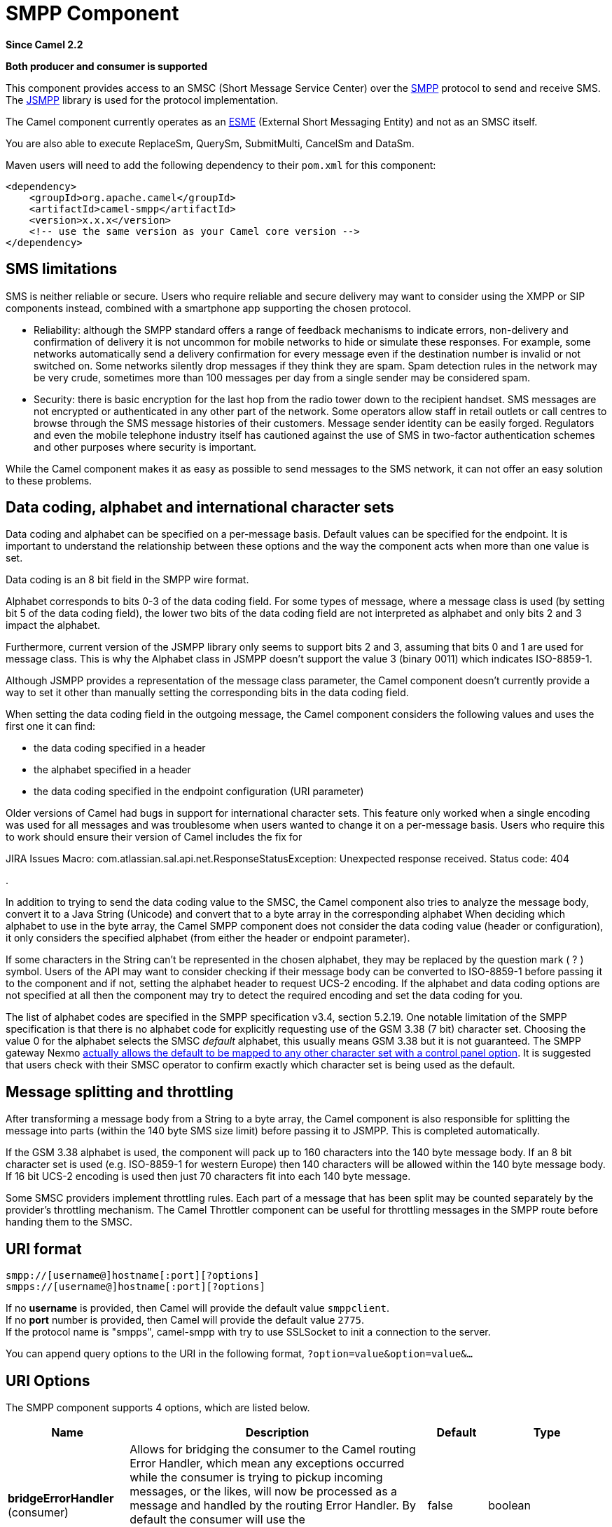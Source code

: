 [[smpp-component]]
= SMPP Component
:page-source: components/camel-smpp/src/main/docs/smpp-component.adoc

*Since Camel 2.2*

// HEADER START
*Both producer and consumer is supported*
// HEADER END

This component provides access to an SMSC (Short Message Service Center)
over the http://smsforum.net/SMPP_v3_4_Issue1_2.zip[SMPP] protocol to
send and receive SMS. The http://jsmpp.org[JSMPP] library is used for
the protocol implementation.

The Camel component currently operates as an
http://en.wikipedia.org/wiki/ESME[ESME] (External Short Messaging
Entity) and not as an SMSC itself.

You are also able to execute ReplaceSm,
QuerySm, SubmitMulti, CancelSm and DataSm.

Maven users will need to add the following dependency to their `pom.xml`
for this component:

[source,xml]
------------------------------------------------------------
<dependency>
    <groupId>org.apache.camel</groupId>
    <artifactId>camel-smpp</artifactId>
    <version>x.x.x</version>
    <!-- use the same version as your Camel core version -->
</dependency>
------------------------------------------------------------

== SMS limitations

SMS is neither reliable or secure.  Users who require reliable and
secure delivery may want to consider using the XMPP or SIP components
instead, combined with a smartphone app supporting the chosen protocol.

* Reliability: although the SMPP standard offers a range of feedback
mechanisms to indicate errors, non-delivery and confirmation of delivery
it is not uncommon for mobile networks to hide or simulate these
responses.  For example, some networks automatically send a delivery
confirmation for every message even if the destination number is invalid
or not switched on.  Some networks silently drop messages if they think
they are spam.  Spam detection rules in the network may be very crude,
sometimes more than 100 messages per day from a single sender may be
considered spam.
* Security: there is basic encryption for the last hop from the radio
tower down to the recipient handset.  SMS messages are not encrypted or
authenticated in any other part of the network.  Some operators allow
staff in retail outlets or call centres to browse through the SMS
message histories of their customers.  Message sender identity can be
easily forged.  Regulators and even the mobile telephone industry itself
has cautioned against the use of SMS in two-factor authentication
schemes and other purposes where security is important.

While the Camel component makes it as easy as possible to send messages
to the SMS network, it can not offer an easy solution to these problems.

== Data coding, alphabet and international character sets

Data coding and alphabet can be specified on a per-message basis. 
Default values can be specified for the endpoint.  It is important to
understand the relationship between these options and the way the
component acts when more than one value is set.

Data coding is an 8 bit field in the SMPP wire format.

Alphabet corresponds to bits 0-3 of the data coding field.  For some
types of message, where a message class is used (by setting bit 5 of the
data coding field), the lower two bits of the data coding field are not
interpreted as alphabet and only bits 2 and 3 impact the alphabet.

Furthermore, current version of the JSMPP library only seems to support
bits 2 and 3, assuming that bits 0 and 1 are used for message class. 
This is why the Alphabet class in JSMPP doesn't support the value 3
(binary 0011) which indicates ISO-8859-1.

Although JSMPP provides a representation of the message class parameter,
the Camel component doesn't currently provide a way to set it other than
manually setting the corresponding bits in the data coding field.

When setting the data coding field in the outgoing message, the Camel
component considers the following values and uses the first one it can
find:

* the data coding specified in a header
* the alphabet specified in a header
* the data coding specified in the endpoint configuration (URI
parameter)

Older versions of Camel had bugs in support for international character
sets.  This feature only worked when a single encoding was used for all
messages and was troublesome when users wanted to change it on a
per-message basis.  Users who require this to work should ensure their
version of Camel includes the fix for 

JIRA Issues Macro: com.atlassian.sal.api.net.ResponseStatusException:
Unexpected response received. Status code: 404

.

In addition to trying to send the data coding value to the SMSC, the
Camel component also tries to analyze the message body, convert it to a
Java String (Unicode) and convert that to a byte array in the
corresponding alphabet  When deciding which alphabet to use in the byte
array, the Camel SMPP component does not consider the data coding value
(header or configuration), it only considers the specified alphabet
(from either the header or endpoint parameter).

If some characters in the String can't be represented in the chosen
alphabet, they may be replaced by the question mark ( ? ) symbol.  Users
of the API may want to consider checking if their message body can be
converted to ISO-8859-1 before passing it to the component and if not,
setting the alphabet header to request UCS-2 encoding.  If the alphabet
and data coding options are not specified at all then the component may
try to detect the required encoding and set the data coding for you.

The list of alphabet codes are specified in the SMPP specification v3.4,
section 5.2.19.  One notable limitation of the SMPP specification is
that there is no alphabet code for explicitly requesting use of the GSM
3.38 (7 bit) character set.  Choosing the value 0 for the alphabet
selects the SMSC _default_ alphabet, this usually means GSM 3.38 but it
is not guaranteed.  The SMPP gateway Nexmo
https://help.nexmo.com/hc/en-us/articles/204015813-How-to-change-the-character-encoding-in-SMPP-[actually
allows the default to be mapped to any other character set with a
control panel option]. It is suggested that users check with their SMSC
operator to confirm exactly which character set is being used as the
default.

== Message splitting and throttling

After transforming a message body from a String to a byte array, the
Camel component is also responsible for splitting the message into parts
(within the 140 byte SMS size limit) before passing it to JSMPP.  This
is completed automatically.

If the GSM 3.38 alphabet is used, the component will pack up to 160
characters into the 140 byte message body.  If an 8 bit character set is
used (e.g. ISO-8859-1 for western Europe) then 140 characters will be
allowed within the 140 byte message body.  If 16 bit UCS-2 encoding is
used then just 70 characters fit into each 140 byte message.

Some SMSC providers implement throttling rules.  Each part of a message
that has been split may be counted separately by the provider's
throttling mechanism.  The Camel Throttler component can be useful for
throttling messages in the SMPP route before handing them to the SMSC.

== URI format

[source,java]
--------------------------------------------
smpp://[username@]hostname[:port][?options]
smpps://[username@]hostname[:port][?options]
--------------------------------------------

If no *username* is provided, then Camel will provide the default value
`smppclient`. +
 If no *port* number is provided, then Camel will provide the default
value `2775`. +
If the protocol name is "smpps", camel-smpp with try to
use SSLSocket to init a connection to the server.

You can append query options to the URI in the following format,
`?option=value&option=value&...`

== URI Options




// component options: START
The SMPP component supports 4 options, which are listed below.



[width="100%",cols="2,5,^1,2",options="header"]
|===
| Name | Description | Default | Type
| *bridgeErrorHandler* (consumer) | Allows for bridging the consumer to the Camel routing Error Handler, which mean any exceptions occurred while the consumer is trying to pickup incoming messages, or the likes, will now be processed as a message and handled by the routing Error Handler. By default the consumer will use the org.apache.camel.spi.ExceptionHandler to deal with exceptions, that will be logged at WARN or ERROR level and ignored. | false | boolean
| *lazyStartProducer* (producer) | Whether the producer should be started lazy (on the first message). By starting lazy you can use this to allow CamelContext and routes to startup in situations where a producer may otherwise fail during starting and cause the route to fail being started. By deferring this startup to be lazy then the startup failure can be handled during routing messages via Camel's routing error handlers. Beware that when the first message is processed then creating and starting the producer may take a little time and prolong the total processing time of the processing. | false | boolean
| *basicPropertyBinding* (advanced) | Whether the component should use basic property binding (Camel 2.x) or the newer property binding with additional capabilities | false | boolean
| *configuration* (advanced) | To use the shared SmppConfiguration as configuration. |  | SmppConfiguration
|===
// component options: END






// endpoint options: START
The SMPP endpoint is configured using URI syntax:

----
smpp:host:port
----

with the following path and query parameters:

=== Path Parameters (2 parameters):


[width="100%",cols="2,5,^1,2",options="header"]
|===
| Name | Description | Default | Type
| *host* | Hostname for the SMSC server to use. | localhost | String
| *port* | Port number for the SMSC server to use. | 2775 | Integer
|===


=== Query Parameters (40 parameters):


[width="100%",cols="2,5,^1,2",options="header"]
|===
| Name | Description | Default | Type
| *initialReconnectDelay* (common) | Defines the initial delay in milliseconds after the consumer/producer tries to reconnect to the SMSC, after the connection was lost. | 5000 | long
| *maxReconnect* (common) | Defines the maximum number of attempts to reconnect to the SMSC, if SMSC returns a negative bind response | 2147483647 | int
| *reconnectDelay* (common) | Defines the interval in milliseconds between the reconnect attempts, if the connection to the SMSC was lost and the previous was not succeed. | 5000 | long
| *splittingPolicy* (common) | You can specify a policy for handling long messages: ALLOW - the default, long messages are split to 140 bytes per message TRUNCATE - long messages are split and only the first fragment will be sent to the SMSC. Some carriers drop subsequent fragments so this reduces load on the SMPP connection sending parts of a message that will never be delivered. REJECT - if a message would need to be split, it is rejected with an SMPP NegativeResponseException and the reason code signifying the message is too long. The value can be one of: ALLOW, REJECT, TRUNCATE | ALLOW | SmppSplittingPolicy
| *systemType* (common) | This parameter is used to categorize the type of ESME (External Short Message Entity) that is binding to the SMSC (max. 13 characters). |  | String
| *addressRange* (consumer) | You can specify the address range for the SmppConsumer as defined in section 5.2.7 of the SMPP 3.4 specification. The SmppConsumer will receive messages only from SMSC's which target an address (MSISDN or IP address) within this range. |  | String
| *bridgeErrorHandler* (consumer) | Allows for bridging the consumer to the Camel routing Error Handler, which mean any exceptions occurred while the consumer is trying to pickup incoming messages, or the likes, will now be processed as a message and handled by the routing Error Handler. By default the consumer will use the org.apache.camel.spi.ExceptionHandler to deal with exceptions, that will be logged at WARN or ERROR level and ignored. | false | boolean
| *exceptionHandler* (consumer) | To let the consumer use a custom ExceptionHandler. Notice if the option bridgeErrorHandler is enabled then this option is not in use. By default the consumer will deal with exceptions, that will be logged at WARN or ERROR level and ignored. |  | ExceptionHandler
| *exchangePattern* (consumer) | Sets the exchange pattern when the consumer creates an exchange. The value can be one of: InOnly, InOut, InOptionalOut |  | ExchangePattern
| *destAddr* (producer) | Defines the destination SME address. For mobile terminated messages, this is the directory number of the recipient MS. Only for SubmitSm, SubmitMulti, CancelSm and DataSm. | 1717 | String
| *destAddrNpi* (producer) | Defines the type of number (TON) to be used in the SME destination address parameters. Only for SubmitSm, SubmitMulti, CancelSm and DataSm. The following NPI values are defined: 0: Unknown 1: ISDN (E163/E164) 2: Data (X.121) 3: Telex (F.69) 6: Land Mobile (E.212) 8: National 9: Private 10: ERMES 13: Internet (IP) 18: WAP Client Id (to be defined by WAP Forum). The value can be one of: 0, 1, 2, 3, 6, 8, 9, 10, 13, 18 |  | byte
| *destAddrTon* (producer) | Defines the type of number (TON) to be used in the SME destination address parameters. Only for SubmitSm, SubmitMulti, CancelSm and DataSm. The following TON values are defined: 0: Unknown 1: International 2: National 3: Network Specific 4: Subscriber Number 5: Alphanumeric 6: Abbreviated. The value can be one of: 0, 1, 2, 3, 4, 5, 6 |  | byte
| *lazySessionCreation* (producer) | Sessions can be lazily created to avoid exceptions, if the SMSC is not available when the Camel producer is started. Camel will check the in message headers 'CamelSmppSystemId' and 'CamelSmppPassword' of the first exchange. If they are present, Camel will use these data to connect to the SMSC. | false | boolean
| *lazyStartProducer* (producer) | Whether the producer should be started lazy (on the first message). By starting lazy you can use this to allow CamelContext and routes to startup in situations where a producer may otherwise fail during starting and cause the route to fail being started. By deferring this startup to be lazy then the startup failure can be handled during routing messages via Camel's routing error handlers. Beware that when the first message is processed then creating and starting the producer may take a little time and prolong the total processing time of the processing. | false | boolean
| *numberingPlanIndicator* (producer) | Defines the numeric plan indicator (NPI) to be used in the SME. The following NPI values are defined: 0: Unknown 1: ISDN (E163/E164) 2: Data (X.121) 3: Telex (F.69) 6: Land Mobile (E.212) 8: National 9: Private 10: ERMES 13: Internet (IP) 18: WAP Client Id (to be defined by WAP Forum). The value can be one of: 0, 1, 2, 3, 6, 8, 9, 10, 13, 18 |  | byte
| *priorityFlag* (producer) | Allows the originating SME to assign a priority level to the short message. Only for SubmitSm and SubmitMulti. Four Priority Levels are supported: 0: Level 0 (lowest) priority 1: Level 1 priority 2: Level 2 priority 3: Level 3 (highest) priority. The value can be one of: 0, 1, 2, 3 |  | byte
| *protocolId* (producer) | The protocol id |  | byte
| *registeredDelivery* (producer) | Is used to request an SMSC delivery receipt and/or SME originated acknowledgements. The following values are defined: 0: No SMSC delivery receipt requested. 1: SMSC delivery receipt requested where final delivery outcome is success or failure. 2: SMSC delivery receipt requested where the final delivery outcome is delivery failure. The value can be one of: 0, 1, 2 |  | byte
| *replaceIfPresentFlag* (producer) | Used to request the SMSC to replace a previously submitted message, that is still pending delivery. The SMSC will replace an existing message provided that the source address, destination address and service type match the same fields in the new message. The following replace if present flag values are defined: 0: Don't replace 1: Replace. The value can be one of: 0, 1 |  | byte
| *serviceType* (producer) | The service type parameter can be used to indicate the SMS Application service associated with the message. The following generic service_types are defined: CMT: Cellular Messaging CPT: Cellular Paging VMN: Voice Mail Notification VMA: Voice Mail Alerting WAP: Wireless Application Protocol USSD: Unstructured Supplementary Services Data. The value can be one of: CMT, CPT, VMN, VMA, WAP, USSD |  | String
| *sourceAddr* (producer) | Defines the address of SME (Short Message Entity) which originated this message. | 1616 | String
| *sourceAddrNpi* (producer) | Defines the numeric plan indicator (NPI) to be used in the SME originator address parameters. The following NPI values are defined: 0: Unknown 1: ISDN (E163/E164) 2: Data (X.121) 3: Telex (F.69) 6: Land Mobile (E.212) 8: National 9: Private 10: ERMES 13: Internet (IP) 18: WAP Client Id (to be defined by WAP Forum). The value can be one of: 0, 1, 2, 3, 6, 8, 9, 10, 13, 18 |  | byte
| *sourceAddrTon* (producer) | Defines the type of number (TON) to be used in the SME originator address parameters. The following TON values are defined: 0: Unknown 1: International 2: National 3: Network Specific 4: Subscriber Number 5: Alphanumeric 6: Abbreviated. The value can be one of: 0, 1, 2, 3, 4, 5, 6 |  | byte
| *typeOfNumber* (producer) | Defines the type of number (TON) to be used in the SME. The following TON values are defined: 0: Unknown 1: International 2: National 3: Network Specific 4: Subscriber Number 5: Alphanumeric 6: Abbreviated. The value can be one of: 0, 1, 2, 3, 4, 5, 6 |  | byte
| *basicPropertyBinding* (advanced) | Whether the endpoint should use basic property binding (Camel 2.x) or the newer property binding with additional capabilities | false | boolean
| *enquireLinkTimer* (advanced) | Defines the interval in milliseconds between the confidence checks. The confidence check is used to test the communication path between an ESME and an SMSC. | 5000 | Integer
| *sessionStateListener* (advanced) | You can refer to a org.jsmpp.session.SessionStateListener in the Registry to receive callbacks when the session state changed. |  | SessionStateListener
| *synchronous* (advanced) | Sets whether synchronous processing should be strictly used, or Camel is allowed to use asynchronous processing (if supported). | false | boolean
| *transactionTimer* (advanced) | Defines the maximum period of inactivity allowed after a transaction, after which an SMPP entity may assume that the session is no longer active. This timer may be active on either communicating SMPP entity (i.e. SMSC or ESME). | 10000 | Integer
| *alphabet* (codec) | Defines encoding of data according the SMPP 3.4 specification, section 5.2.19. 0: SMSC Default Alphabet 4: 8 bit Alphabet 8: UCS2 Alphabet. The value can be one of: 0, 4, 8 |  | byte
| *dataCoding* (codec) | Defines the data coding according the SMPP 3.4 specification, section 5.2.19. Example data encodings are: 0: SMSC Default Alphabet 3: Latin 1 (ISO-8859-1) 4: Octet unspecified (8-bit binary) 8: UCS2 (ISO/IEC-10646) 13: Extended Kanji JIS(X 0212-1990) |  | byte
| *encoding* (codec) | Defines the encoding scheme of the short message user data. Only for SubmitSm, ReplaceSm and SubmitMulti. | ISO-8859-1 | String
| *httpProxyHost* (proxy) | If you need to tunnel SMPP through a HTTP proxy, set this attribute to the hostname or ip address of your HTTP proxy. |  | String
| *httpProxyPassword* (proxy) | If your HTTP proxy requires basic authentication, set this attribute to the password required for your HTTP proxy. |  | String
| *httpProxyPort* (proxy) | If you need to tunnel SMPP through a HTTP proxy, set this attribute to the port of your HTTP proxy. | 3128 | Integer
| *httpProxyUsername* (proxy) | If your HTTP proxy requires basic authentication, set this attribute to the username required for your HTTP proxy. |  | String
| *proxyHeaders* (proxy) | These headers will be passed to the proxy server while establishing the connection. |  | Map
| *password* (security) | The password for connecting to SMSC server. |  | String
| *systemId* (security) | The system id (username) for connecting to SMSC server. | smppclient | String
| *usingSSL* (security) | Whether using SSL with the smpps protocol | false | boolean
|===
// endpoint options: END
// spring-boot-auto-configure options: START
== Spring Boot Auto-Configuration

When using Spring Boot make sure to use the following Maven dependency to have support for auto configuration:

[source,xml]
----
<dependency>
  <groupId>org.apache.camel.springboot</groupId>
  <artifactId>camel-smpp-starter</artifactId>
  <version>x.x.x</version>
  <!-- use the same version as your Camel core version -->
</dependency>
----


The component supports 40 options, which are listed below.



[width="100%",cols="2,5,^1,2",options="header"]
|===
| Name | Description | Default | Type
| *camel.component.smpp.basic-property-binding* | Whether the component should use basic property binding (Camel 2.x) or the newer property binding with additional capabilities | false | Boolean
| *camel.component.smpp.bridge-error-handler* | Allows for bridging the consumer to the Camel routing Error Handler, which mean any exceptions occurred while the consumer is trying to pickup incoming messages, or the likes, will now be processed as a message and handled by the routing Error Handler. By default the consumer will use the org.apache.camel.spi.ExceptionHandler to deal with exceptions, that will be logged at WARN or ERROR level and ignored. | false | Boolean
| *camel.component.smpp.configuration.address-range* | You can specify the address range for the SmppConsumer as defined in section 5.2.7 of the SMPP 3.4 specification. The SmppConsumer will receive messages only from SMSC's which target an address (MSISDN or IP address) within this range. |  | String
| *camel.component.smpp.configuration.alphabet* | Defines encoding of data according the SMPP 3.4 specification, section 5.2.19. <ul> <li>0: SMSC Default Alphabet <li>4: 8 bit Alphabet</li> <li>8: UCS2 Alphabet</li></li> </ul> |  | Byte
| *camel.component.smpp.configuration.data-coding* | Defines the data coding according the SMPP 3.4 specification, section 5.2.19. Example data encodings are: <ul> <li>0: SMSC Default Alphabet</li> <li>3: Latin 1 (ISO-8859-1)</li> <li>4: Octet unspecified (8-bit binary)</li> <li>8: UCS2 (ISO/IEC-10646)</li> <li>13: Extended Kanji JIS(X 0212-1990)</li> </ul> |  | Byte
| *camel.component.smpp.configuration.dest-addr* | Defines the destination SME address. For mobile terminated messages, this is the directory number of the recipient MS. Only for SubmitSm, SubmitMulti, CancelSm and DataSm. | 1717 | String
| *camel.component.smpp.configuration.dest-addr-npi* | Defines the type of number (TON) to be used in the SME destination address parameters. Only for SubmitSm, SubmitMulti, CancelSm and DataSm. The following NPI values are defined: <ul> <li>0: Unknown</li> <li>1: ISDN (E163/E164)</li> <li>2: Data (X.121)</li> <li>3: Telex (F.69)</li> <li>6: Land Mobile (E.212)</li> <li>8: National</li> <li>9: Private</li> <li>10: ERMES</li> <li>13: Internet (IP)</li> <li>18: WAP Client Id (to be defined by WAP Forum)</li> </ul> |  | Byte
| *camel.component.smpp.configuration.dest-addr-ton* | Defines the type of number (TON) to be used in the SME destination address parameters. Only for SubmitSm, SubmitMulti, CancelSm and DataSm. The following TON values are defined: <ul> <li>0: Unknown</li> <li>1: International</li> <li>2: National</li> <li>3: Network Specific</li> <li>4: Subscriber Number</li> <li>5: Alphanumeric</li> <li>6: Abbreviated</li> </ul> |  | Byte
| *camel.component.smpp.configuration.encoding* | Defines the encoding scheme of the short message user data. Only for SubmitSm, ReplaceSm and SubmitMulti. | ISO-8859-1 | String
| *camel.component.smpp.configuration.enquire-link-timer* | Defines the interval in milliseconds between the confidence checks. The confidence check is used to test the communication path between an ESME and an SMSC. | 5000 | Integer
| *camel.component.smpp.configuration.host* | Hostname for the SMSC server to use. | localhost | String
| *camel.component.smpp.configuration.http-proxy-host* | If you need to tunnel SMPP through a HTTP proxy, set this attribute to the hostname or ip address of your HTTP proxy. |  | String
| *camel.component.smpp.configuration.http-proxy-password* | If your HTTP proxy requires basic authentication, set this attribute to the password required for your HTTP proxy. |  | String
| *camel.component.smpp.configuration.http-proxy-port* | If you need to tunnel SMPP through a HTTP proxy, set this attribute to the port of your HTTP proxy. | 3128 | Integer
| *camel.component.smpp.configuration.http-proxy-username* | If your HTTP proxy requires basic authentication, set this attribute to the username required for your HTTP proxy. |  | String
| *camel.component.smpp.configuration.initial-reconnect-delay* | Defines the initial delay in milliseconds after the consumer/producer tries to reconnect to the SMSC, after the connection was lost. | 5000 | Long
| *camel.component.smpp.configuration.lazy-session-creation* | Sessions can be lazily created to avoid exceptions, if the SMSC is not available when the Camel producer is started. Camel will check the in message headers 'CamelSmppSystemId' and 'CamelSmppPassword' of the first exchange. If they are present, Camel will use these data to connect to the SMSC. | false | Boolean
| *camel.component.smpp.configuration.max-reconnect* | Defines the maximum number of attempts to reconnect to the SMSC, if SMSC returns a negative bind response | 2147483647 | Integer
| *camel.component.smpp.configuration.numbering-plan-indicator* | Defines the numeric plan indicator (NPI) to be used in the SME. The following NPI values are defined: <ul> <li>0: Unknown</li> <li>1: ISDN (E163/E164)</li> <li>2: Data (X.121)</li> <li>3: Telex (F.69)</li> <li>6: Land Mobile (E.212)</li> <li>8: National</li> <li>9: Private</li> <li>10: ERMES</li> <li>13: Internet (IP)</li> <li>18: WAP Client Id (to be defined by WAP Forum)</li> </ul> |  | Byte
| *camel.component.smpp.configuration.password* | Defines the encoding scheme of the short message user data. Only for SubmitSm, ReplaceSm and SubmitMulti. |  | String
| *camel.component.smpp.configuration.port* | Port number for the SMSC server to use. | 2775 | Integer
| *camel.component.smpp.configuration.priority-flag* | Allows the originating SME to assign a priority level to the short message. Only for SubmitSm and SubmitMulti. Four Priority Levels are supported: <ul> <li>0: Level 0 (lowest) priority</li> <li>1: Level 1 priority</li> <li>2: Level 2 priority</li> <li>3: Level 3 (highest) priority</li> </ul> |  | Byte
| *camel.component.smpp.configuration.protocol-id* | The protocol id |  | Byte
| *camel.component.smpp.configuration.proxy-headers* | These headers will be passed to the proxy server while establishing the connection. |  | Map
| *camel.component.smpp.configuration.reconnect-delay* | Defines the interval in milliseconds between the reconnect attempts, if the connection to the SMSC was lost and the previous was not succeed. | 5000 | Long
| *camel.component.smpp.configuration.registered-delivery* | Is used to request an SMSC delivery receipt and/or SME originated acknowledgements. The following values are defined: <ul> <li>0: No SMSC delivery receipt requested.</li> <li>1: SMSC delivery receipt requested where final delivery outcome is success or failure.</li> <li>2: SMSC delivery receipt requested where the final delivery outcome is delivery failure.</li> </ul> |  | Byte
| *camel.component.smpp.configuration.replace-if-present-flag* | Used to request the SMSC to replace a previously submitted message, that is still pending delivery. The SMSC will replace an existing message provided that the source address, destination address and service type match the same fields in the new message. The following replace if present flag values are defined: <ul> <li>0: Don't replace</li> <li>1: Replace</li> </ul> |  | Byte
| *camel.component.smpp.configuration.service-type* | The service type parameter can be used to indicate the SMS Application service associated with the message. The following generic service_types are defined: <ul> <li>CMT: Cellular Messaging</li> <li>CPT: Cellular Paging</li> <li>VMN: Voice Mail Notification</li> <li>VMA: Voice Mail Alerting</li> <li>WAP: Wireless Application Protocol</li> <li>USSD: Unstructured Supplementary Services Data</li> </ul> |  | String
| *camel.component.smpp.configuration.session-state-listener* | You can refer to a org.jsmpp.session.SessionStateListener in the Registry to receive callbacks when the session state changed. |  | SessionStateListener
| *camel.component.smpp.configuration.source-addr* | Defines the address of SME (Short Message Entity) which originated this message. | 1616 | String
| *camel.component.smpp.configuration.source-addr-npi* | Defines the numeric plan indicator (NPI) to be used in the SME originator address parameters. The following NPI values are defined: <ul> <li>0: Unknown</li> <li>1: ISDN (E163/E164)</li> <li>2: Data (X.121)</li> <li>3: Telex (F.69)</li> <li>6: Land Mobile (E.212)</li> <li>8: National</li> <li>9: Private</li> <li>10: ERMES</li> <li>13: Internet (IP)</li> <li>18: WAP Client Id (to be defined by WAP Forum)</li> </ul> |  | Byte
| *camel.component.smpp.configuration.source-addr-ton* | Defines the type of number (TON) to be used in the SME originator address parameters. The following TON values are defined: <ul> <li>0: Unknown</li> <li>1: International</li> <li>2: National</li> <li>3: Network Specific</li> <li>4: Subscriber Number</li> <li>5: Alphanumeric</li> <li>6: Abbreviated</li> </ul> |  | Byte
| *camel.component.smpp.configuration.splitting-policy* | You can specify a policy for handling long messages: <ul> <li>ALLOW - the default, long messages are split to 140 bytes per message</li> <li>TRUNCATE - long messages are split and only the first fragment will be sent to the SMSC. Some carriers drop subsequent fragments so this reduces load on the SMPP connection sending parts of a message that will never be delivered.</li> <li>REJECT - if a message would need to be split, it is rejected with an SMPP NegativeResponseException and the reason code signifying the message is too long.</li> </ul> |  | SmppSplittingPolicy
| *camel.component.smpp.configuration.system-id* | The system id (username) for connecting to SMSC server. | smppclient | String
| *camel.component.smpp.configuration.system-type* | This parameter is used to categorize the type of ESME (External Short Message Entity) that is binding to the SMSC (max. 13 characters). |  | String
| *camel.component.smpp.configuration.transaction-timer* | Defines the maximum period of inactivity allowed after a transaction, after which an SMPP entity may assume that the session is no longer active. This timer may be active on either communicating SMPP entity (i.e. SMSC or ESME). | 10000 | Integer
| *camel.component.smpp.configuration.type-of-number* | Defines the type of number (TON) to be used in the SME. The following TON values are defined: <ul> <li>0: Unknown</li> <li>1: International</li> <li>2: National</li> <li>3: Network Specific</li> <li>4: Subscriber Number</li> <li>5: Alphanumeric</li> <li>6: Abbreviated</li> </ul> |  | Byte
| *camel.component.smpp.configuration.using-s-s-l* | Whether using SSL with the smpps protocol | false | Boolean
| *camel.component.smpp.enabled* | Whether to enable auto configuration of the smpp component. This is enabled by default. |  | Boolean
| *camel.component.smpp.lazy-start-producer* | Whether the producer should be started lazy (on the first message). By starting lazy you can use this to allow CamelContext and routes to startup in situations where a producer may otherwise fail during starting and cause the route to fail being started. By deferring this startup to be lazy then the startup failure can be handled during routing messages via Camel's routing error handlers. Beware that when the first message is processed then creating and starting the producer may take a little time and prolong the total processing time of the processing. | false | Boolean
|===
// spring-boot-auto-configure options: END




You can have as many of these options as you like.

[source,java]
------------------------------------------------------------------------------------------------------------------
smpp://smppclient@localhost:2775?password=password&enquireLinkTimer=3000&transactionTimer=5000&systemType=consumer
------------------------------------------------------------------------------------------------------------------

== Producer Message Headers

The following message headers can be used to affect the behavior of the
SMPP producer

[width="100%",cols="10%,10%,80%",options="header",]
|=======================================================================
|Header |Type |Description

|`CamelSmppDestAddr` |`List`/`String` |*only for SubmitSm, SubmitMulti, CancelSm and DataSm* Defines the
destination SME address(es). For mobile terminated messages, this is the
directory number of the recipient MS. Is must be a `List<String>` for
SubmitMulti and a `String` otherwise.

|`CamelSmppDestAddrTon` |`Byte` |*only for SubmitSm, SubmitMulti, CancelSm and DataSm* Defines the type
of number (TON) to be used in the SME destination address parameters.
Use the `sourceAddrTon` URI option values defined above.

|`CamelSmppDestAddrNpi` |`Byte` |*only for SubmitSm, SubmitMulti, CancelSm and DataSm* Defines the
numeric plan indicator (NPI) to be used in the SME destination address
parameters. Use the URI option `sourceAddrNpi` values defined above.

|`CamelSmppSourceAddr` |`String` |Defines the address of SME (Short Message Entity) which originated this
message.

|`CamelSmppSourceAddrTon` |`Byte` |Defines the type of number (TON) to be used in the SME originator
address parameters. Use the `sourceAddrTon` URI option values defined
above.

|`CamelSmppSourceAddrNpi` |`Byte` |Defines the numeric plan indicator (NPI) to be used in the SME
originator address parameters. Use the URI option `sourceAddrNpi` values
defined above.

|`CamelSmppServiceType` |`String` |The service type parameter can be used to indicate the SMS Application
service associated with the message. Use the URI option `serviceType`
settings above.

|`CamelSmppRegisteredDelivery` |`Byte` |*only for SubmitSm, ReplaceSm, SubmitMulti and DataSm* Is used to
request an SMSC delivery receipt and/or SME originated acknowledgements.
Use the URI option `registeredDelivery` settings above.

|`CamelSmppPriorityFlag` |`Byte` |*only for SubmitSm and SubmitMulti* Allows the originating SME to assign
a priority level to the short message. Use the URI option `priorityFlag`
settings above.

|`CamelSmppScheduleDeliveryTime` |`Date` |*only for SubmitSm, SubmitMulti and ReplaceSm* This parameter specifies
the scheduled time at which the message delivery should be first
attempted. It defines either the absolute date and time or relative time
from the current SMSC time at which delivery of this message will be
attempted by the SMSC. It can be specified in either absolute time
format or relative time format. The encoding of a time format is
specified in chapter 7.1.1. in the smpp specification v3.4.

|`CamelSmppValidityPeriod` |`String`/`Date` |*only for SubmitSm, SubmitMulti and ReplaceSm* The validity period
parameter indicates the SMSC expiration time, after which the message
should be discarded if not delivered to the destination. If it's
provided as `Date`, it's interpreted as absolute time or relative time
format if you provide it as `String` as specified in chapter 7.1.1 in
the smpp specification v3.4.

|`CamelSmppReplaceIfPresentFlag` |`Byte` |*only for SubmitSm and SubmitMulti* The replace if present flag
parameter is used to request the SMSC to replace a previously submitted
message, that is still pending delivery. The SMSC will replace an
existing message provided that the source address, destination address
and service type match the same fields in the new message. The following
values are defined: `0`, Don't replace and `1`, Replace

|`CamelSmppAlphabet` / `CamelSmppDataCoding` |`Byte` |*For SubmitSm, SubmitMulti and ReplaceSm*  The data
coding according to the SMPP 3.4 specification, section 5.2.19. Use the
URI option `alphabet` settings above.

|`CamelSmppOptionalParameter` |`Map<Short, Object>` |*only for SubmitSm, SubmitMulti and
DataSm* The optional parameter which are send to the SMSC. The value is
converted in the following way: `String` -> `org.jsmpp.bean.OptionalParameter.COctetString`, 
`byte[]` -> `org.jsmpp.bean.OptionalParameter.OctetString`, 
`Byte` -> `org.jsmpp.bean.OptionalParameter.Byte`,
`Integer` -> `org.jsmpp.bean.OptionalParameter.Int`,
`Short` -> `org.jsmpp.bean.OptionalParameter.Short`, 
`null` -> `org.jsmpp.bean.OptionalParameter.Null`

|CamelSmppEncoding |String |*only for SubmitSm,
SubmitMulti and DataSm*.  Specifies the encoding (character set name) of
the bytes in the message body.  If the message body is a string then
this is not relevant because Java Strings are always Unicode.  If the
body is a byte array then this header can be used to indicate that it is
ISO-8859-1 or some other value.  Default value is specified by the
endpoint configuration parameter _encoding_

|CamelSmppSplittingPolicy |String |*only for SubmitSm,
SubmitMulti and DataSm*.  Specifies the policy for message splitting for
this exchange.  Possible values are described in the endpoint
configuration parameter _splittingPolicy_
|=======================================================================

The following message headers are used by the SMPP producer to set the
response from the SMSC in the message header

[width="100%",cols="10%,10%,80%",options="header",]
|=======================================================================
|Header |Type |Description

|`CamelSmppId` |`List<String>`/`String` |The id to identify the submitted short message(s) for later use.
In case of a ReplaceSm, QuerySm, CancelSm and DataSm this
header vaule is a `String`. In case of a SubmitSm or SubmitMultiSm this
header vaule is a `List<String>`.

|`CamelSmppSentMessageCount` |`Integer` |*only for SubmitSm and SubmitMultiSm* The total
number of messages which has been sent.

|`CamelSmppError` |`Map<String, List<Map<String, Object>>>` |*only for SubmitMultiSm* The errors which
occurred by sending the short message(s) the form `Map<String, List<Map<String, Object>>>` (messageID : (destAddr :
address, error : errorCode)).

|`CamelSmppOptionalParameter` |`Map<Short, Object>` |*only for DataSm* The optional
parameter which are returned from the SMSC by sending the message. The
key is the `Short` code for the optional parameter. The value is
converted in the following way: 
`org.jsmpp.bean.OptionalParameter.COctetString` -> `String`,
`org.jsmpp.bean.OptionalParameter.OctetString` -> `byte[]`,
`org.jsmpp.bean.OptionalParameter.Byte` -> `Byte`,
`org.jsmpp.bean.OptionalParameter.Int` -> `Integer`,
`org.jsmpp.bean.OptionalParameter.Short` -> `Short`, 
`org.jsmpp.bean.OptionalParameter.Null` -> `null`
|=======================================================================

== Consumer Message Headers

The following message headers are used by the SMPP consumer to set the
request data from the SMSC in the message header

[width="100%",cols="10%,10%,80%",options="header",]
|=======================================================================
|Header |Type |Description

|`CamelSmppSequenceNumber` |`Integer` |*only for AlertNotification, DeliverSm and DataSm* A sequence number
allows a response PDU to be correlated with a request PDU. The
associated SMPP response PDU must preserve this field.

|`CamelSmppCommandId` |`Integer` |*only for AlertNotification, DeliverSm and DataSm* The command id field
identifies the particular SMPP PDU. For the complete list of defined
values see chapter 5.1.2.1 in the smpp specification v3.4.

|`CamelSmppSourceAddr` |`String` |*only for AlertNotification, DeliverSm and DataSm* Defines the address
of SME (Short Message Entity) which originated this message.

|`CamelSmppSourceAddrNpi` |`Byte` |*only for AlertNotification and DataSm* Defines the numeric plan
indicator (NPI) to be used in the SME originator address parameters. Use
the URI option `sourceAddrNpi` values defined above.

|`CamelSmppSourceAddrTon` |`Byte` |*only for AlertNotification and DataSm* Defines the type of number (TON)
to be used in the SME originator address parameters. Use the
`sourceAddrTon` URI option values defined above.

|`CamelSmppEsmeAddr` |`String` |*only for AlertNotification* Defines the destination ESME address. For
mobile terminated messages, this is the directory number of the
recipient MS.

|`CamelSmppEsmeAddrNpi` |`Byte` |*only for AlertNotification* Defines the numeric plan indicator (NPI) to
be used in the ESME originator address parameters. Use the URI option
`sourceAddrNpi` values defined above.

|`CamelSmppEsmeAddrTon` |`Byte` |*only for AlertNotification* Defines the type of number (TON) to be used
in the ESME originator address parameters. Use the `sourceAddrTon` URI
option values defined above.

|`CamelSmppId` |`String` |*only for smsc DeliveryReceipt and DataSm* The message ID allocated to
the message by the SMSC when originally submitted.

|`CamelSmppDelivered` |`Integer` |*only for smsc DeliveryReceipt* Number of short messages delivered. This
is only relevant where the original message was submitted to a
distribution list.The value is padded with leading zeros if necessary.

|`CamelSmppDoneDate` |`Date` |*only for smsc DeliveryReceipt* The time and date at which the short
message reached it's final state. The format is as follows: YYMMDDhhmm.

|`CamelSmppStatus` |`DeliveryReceiptState` |*only for smsc DeliveryReceipt:* The final status of the message. The
following values are defined: `DELIVRD`: Message is delivered to destination,
`EXPIRED`: Message validity period has expired,
`DELETED`: Message has been deleted, 
`UNDELIV`: Message is undeliverable, 
`ACCEPTD`: Message is in accepted state (i.e. has been manually read on
behalf of the subscriber by customer service),
`UNKNOWN`: Message is in invalid state,
`REJECTD`: Message is in a rejected state

|`CamelSmppCommandStatus` |`Integer` |*only for DataSm* The Command status of the message.

|`CamelSmppError` |`String` |*only for smsc DeliveryReceipt* Where appropriate this may hold a
Network specific error code or an SMSC error code for the attempted
delivery of the message. These errors are Network or SMSC specific and
are not included here.

|`CamelSmppSubmitDate` |`Date` |*only for smsc DeliveryReceipt* The time and date at which the short
message was submitted. In the case of a message which has been replaced,
this is the date that the original message was replaced. The format is
as follows: YYMMDDhhmm.

|`CamelSmppSubmitted` |`Integer` |*only for smsc DeliveryReceipt* Number of short messages originally
submitted. This is only relevant when the original message was submitted
to a distribution list.The value is padded with leading zeros if
necessary.

|`CamelSmppDestAddr` |`String` |*only for DeliverSm and DataSm:* Defines the destination SME address.
For mobile terminated messages, this is the directory number of the
recipient MS.

|`CamelSmppScheduleDeliveryTime` |`String` |*only for DeliverSm:* This parameter specifies the scheduled time at
which the message delivery should be first attempted. It defines either
the absolute date and time or relative time from the current SMSC time
at which delivery of this message will be attempted by the SMSC. It can
be specified in either absolute time format or relative time format. The
encoding of a time format is specified in Section 7.1.1. in the smpp
specification v3.4.

|`CamelSmppValidityPeriod` |`String` |*only for DeliverSm* The validity period parameter indicates the SMSC
expiration time, after which the message should be discarded if not
delivered to the destination. It can be defined in absolute time format
or relative time format. The encoding of absolute and relative time
format is specified in Section 7.1.1 in the smpp specification v3.4.

|`CamelSmppServiceType` |`String` |*only for DeliverSm and DataSm* The service type parameter indicates the
SMS Application service associated with the message.

|`CamelSmppRegisteredDelivery` |`Byte` |*only for DataSm* Is used to request an delivery receipt and/or SME
originated acknowledgements. Same values as in Producer header list
above.

|`CamelSmppDestAddrNpi` |`Byte` |*only for DataSm* Defines the numeric plan indicator (NPI) in the
destination address parameters. Use the URI option `sourceAddrNpi`
values defined above.

|`CamelSmppDestAddrTon` |`Byte` |*only for DataSm* Defines the type of number (TON) in the destination
address parameters. Use the `sourceAddrTon` URI option values defined
above.

|`CamelSmppMessageType` |`String` |Identifies the type of an incoming message:
`AlertNotification`: an SMSC alert notification,
`DataSm`: an SMSC data short message,
`DeliveryReceipt`: an SMSC delivery receipt,
`DeliverSm`: an SMSC deliver short message

|`CamelSmppOptionalParameter` |`Map<Short, Object>` |*only for DeliverSm* The optional
parameters send back by the SMSC. The key is the `Short` code for the
optional parameter. The value is converted in the following way: 
`org.jsmpp.bean.OptionalParameter.COctetString` -> `String`,
`org.jsmpp.bean.OptionalParameter.OctetString` -> `byte[]`,
`org.jsmpp.bean.OptionalParameter.Byte` -> `Byte`,
`org.jsmpp.bean.OptionalParameter.Int` -> `Integer`,
`org.jsmpp.bean.OptionalParameter.Short` -> `Short`,
`org.jsmpp.bean.OptionalParameter.Null` -> `null`
|=======================================================================

[TIP]
====
*JSMPP library*

See the documentation of the http://jsmpp.org[JSMPP Library] for more
details about the underlying library.
====

== Exception handling

This component supports the general Camel exception handling
capabilities

When an error occurs sending a message with SubmitSm (the default
action), the org.apache.camel.component.smpp.SmppException is thrown
with a nested exception, org.jsmpp.extra.NegativeResponseException. 
Call NegativeResponseException.getCommandStatus() to obtain the exact
SMPP negative response code, the values are explained in the SMPP
specification 3.4, section 5.1.3. +
When the SMPP consumer receives a `DeliverSm` or
`DataSm` short message and the processing of these messages fails, you
can also throw a `ProcessRequestException` instead of handle the
failure. In this case, this exception is forwarded to the underlying
http://jsmpp.org[JSMPP library] which will return the included error
code to the SMSC. This feature is useful to e.g. instruct the SMSC to
resend the short message at a later time. This could be done with the
following lines of code:

[source,java]
--------------------------------------------------------------------------------------------------------------------------
from("smpp://smppclient@localhost:2775?password=password&enquireLinkTimer=3000&transactionTimer=5000&systemType=consumer")
  .doTry()
    .to("bean:dao?method=updateSmsState")
  .doCatch(Exception.class)
    .throwException(new ProcessRequestException("update of sms state failed", 100))
  .end();
--------------------------------------------------------------------------------------------------------------------------

Please refer to the http://smsforum.net/SMPP_v3_4_Issue1_2.zip[SMPP
specification] for the complete list of error codes and their meanings.

== Samples

A route which sends an SMS using the Java DSL:

[source,java]
------------------------------------------------------------------------------------------
from("direct:start")
  .to("smpp://smppclient@localhost:2775?
      password=password&enquireLinkTimer=3000&transactionTimer=5000&systemType=producer");
------------------------------------------------------------------------------------------

A route which sends an SMS using the Spring XML DSL:

[source,xml]
-----------------------------------------------------------------------------------------------------------
<route>
  <from uri="direct:start"/>
  <to uri="smpp://smppclient@localhost:2775?
           password=password&amp;enquireLinkTimer=3000&amp;transactionTimer=5000&amp;systemType=producer"/>
</route>
-----------------------------------------------------------------------------------------------------------

A route which receives an SMS using the Java DSL:

[source,java]
--------------------------------------------------------------------------------------------------------------------------
from("smpp://smppclient@localhost:2775?password=password&enquireLinkTimer=3000&transactionTimer=5000&systemType=consumer")
  .to("bean:foo");
--------------------------------------------------------------------------------------------------------------------------

A route which receives an SMS using the Spring XML DSL:

[source,xml]
----------------------------------------------------------------------------------------------------------------
  <route>
     <from uri="smpp://smppclient@localhost:2775?
                password=password&amp;enquireLinkTimer=3000&amp;transactionTimer=5000&amp;systemType=consumer"/>
     <to uri="bean:foo"/>
  </route>
----------------------------------------------------------------------------------------------------------------

[TIP]
====
*SMSC simulator*

If you need an SMSC simulator for your test, you can use the simulator
provided by
http://opensmpp.logica.com/CommonPart/Download/download2.html#simulator[Logica].
====

== Debug logging

This component has log level *DEBUG*, which can be helpful in debugging
problems. If you use log4j, you can add the following line to your
configuration:

[source,java]
--------------------------------------------------
log4j.logger.org.apache.camel.component.smpp=DEBUG
--------------------------------------------------

